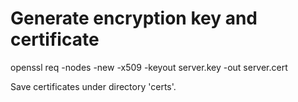 # ##################################################
# Notes for
# Piece for smartphones A
# ##################################################

* Generate encryption key and certificate
  # Run in terminal under ./certs. 
  openssl req -nodes -new -x509 -keyout server.key -out server.cert

  Save certificates under directory 'certs'.
